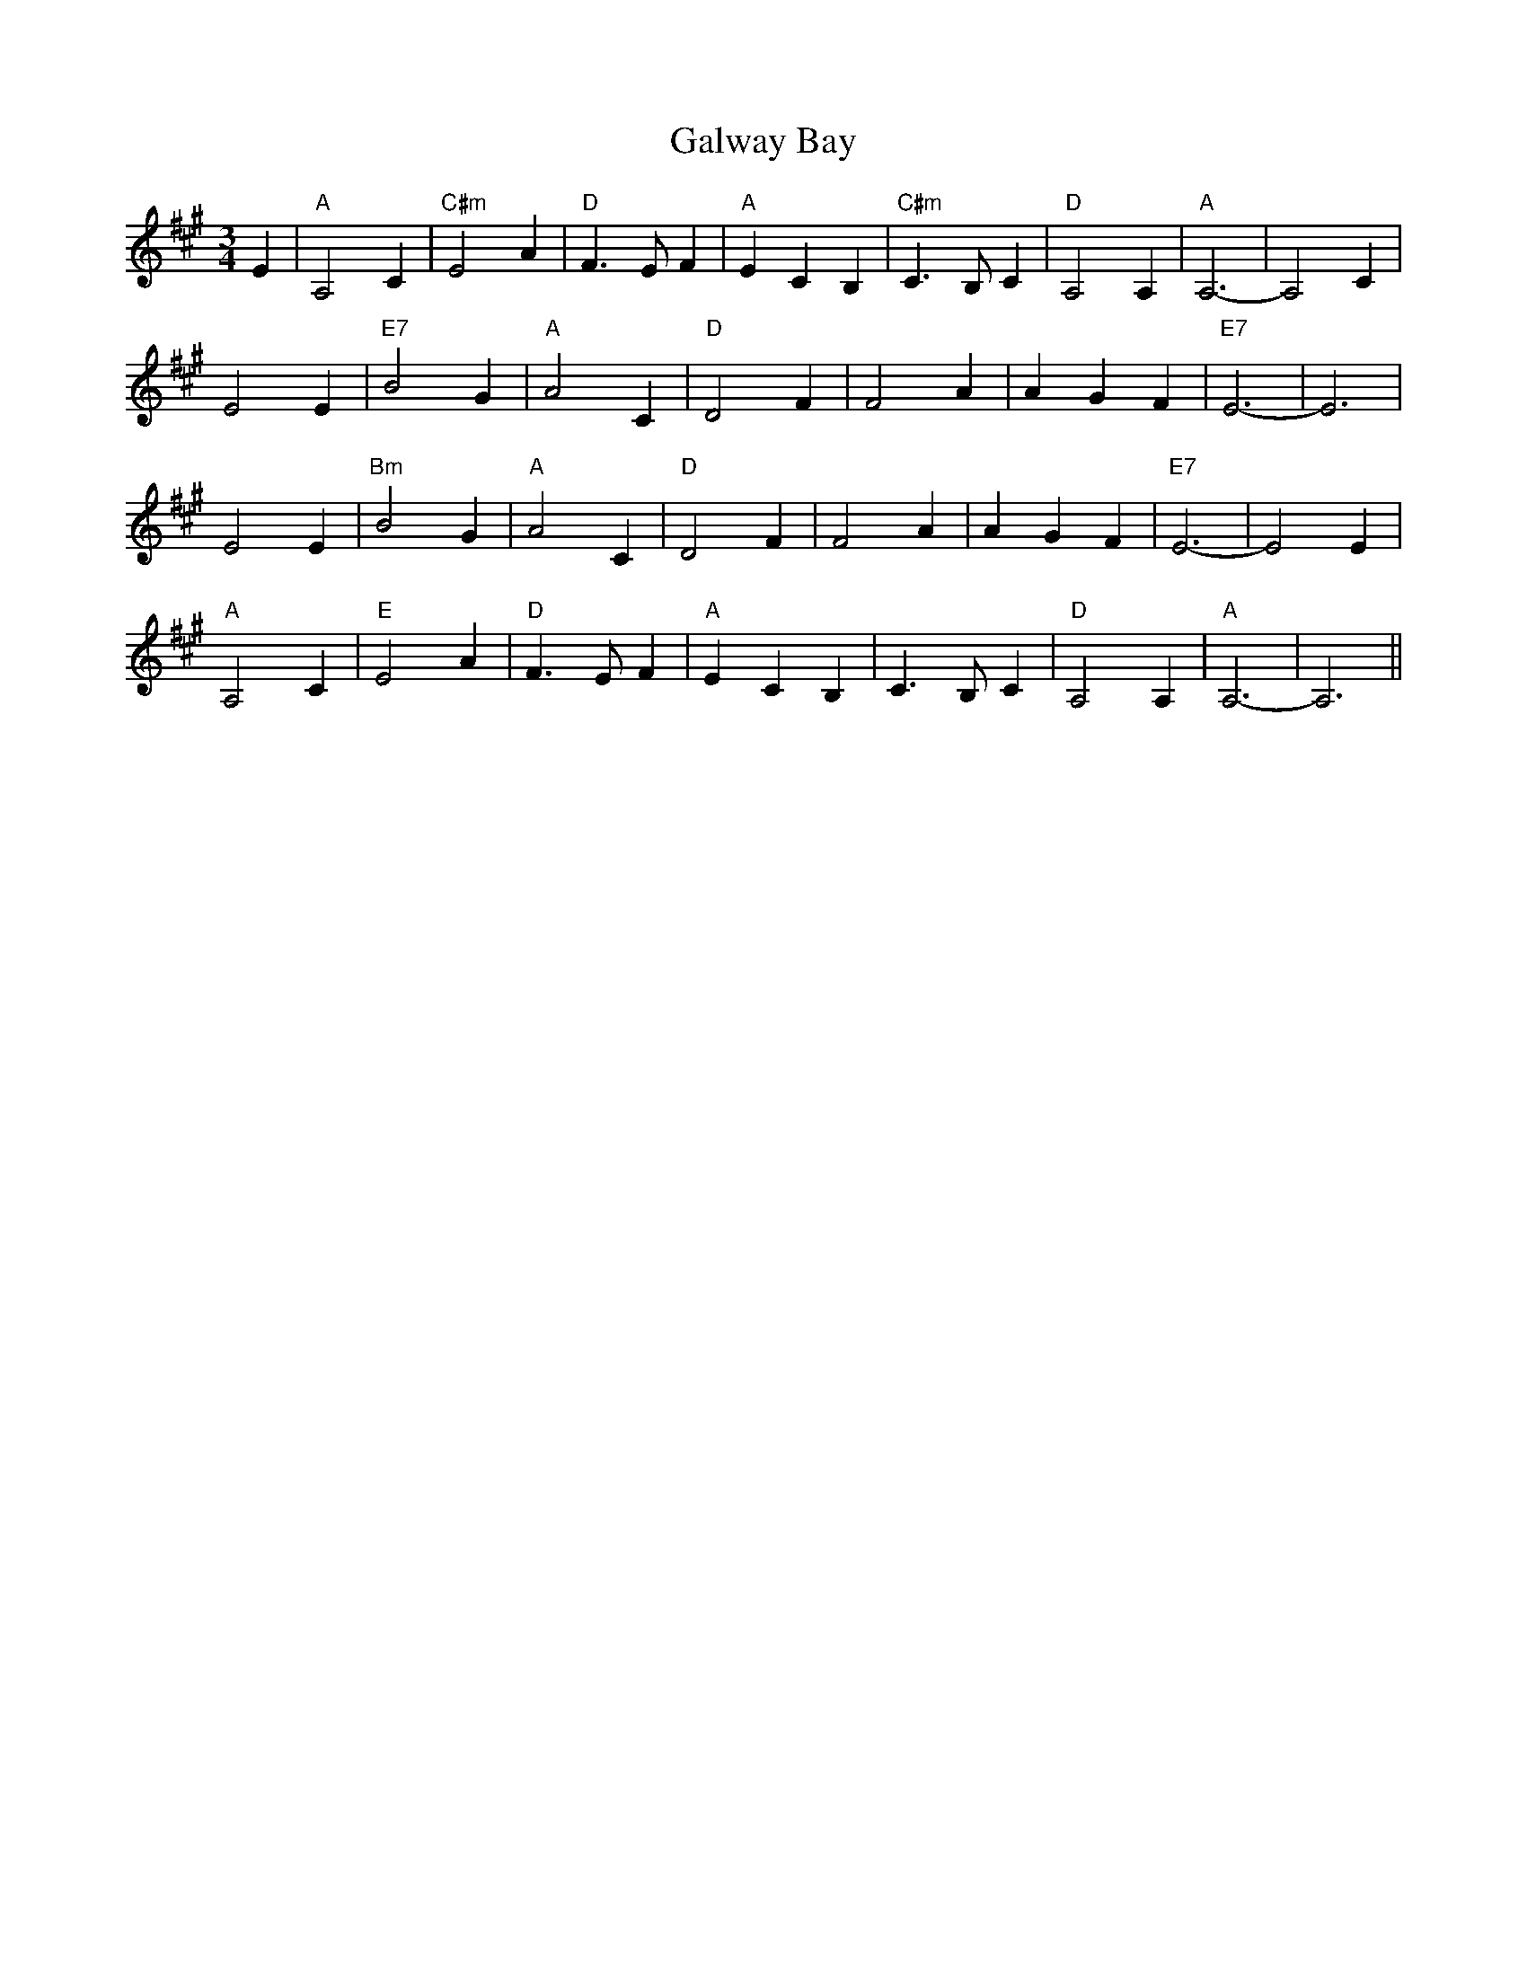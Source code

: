 X: 14387
T: Galway Bay
R: waltz
M: 3/4
K: Amajor
E2|"A" A,4 C2|"C#m" E4 A2|"D" F3 E F2|"A" E2 C2 B,2|"C#m" C3 B, C2|"D" A,4 A,2|"A" A,6 -|A,4 C2|
E4 E2|"E7" B4 G2|"A" A4 C2|"D" D4 F2|F4 A2|A2 G2 F2|"E7" E6 -|E6|
E4 E2|"Bm" B4 G2|"A" A4 C2|"D" D4 F2|F4 A2|A2 G2 F2|"E7" E6 -|E4 E2|
"A" A,4 C2|"E" E4 A2|"D" F3 E F2|"A" E2 C2 B,2|C3 B, C2|"D" A,4 A,2|"A" A,6 -|A,6||

